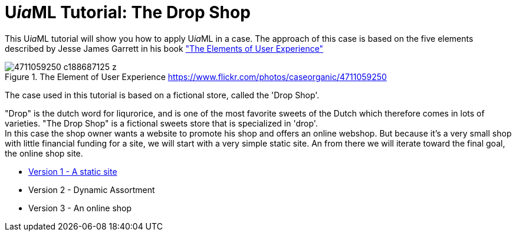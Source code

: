 = U__ia__ML Tutorial: The Drop Shop
:icons: font
ifdef::env-github[]
:tip-caption: :bulb:
:note-caption: :information_source:
:important-caption: :heavy_exclamation_mark:
:caution-caption: :fire:
:warning-caption: :warning:
endif::[]

This U__ia__ML tutorial will show you how to apply U__ia__ML in a case. 
The approach of this case is based on the five elements described by Jesse James Garrett in his book link:http://www.jjg.net/elements/["The Elements of User Experience"]

.The Element of User Experience  link:https://www.flickr.com/photos/caseorganic/4711059250[]
image::4711059250_c188687125_z.jpg[]


The case used in this tutorial is based on a fictional store, called the 'Drop Shop'.

"Drop" is the dutch word for liqurorice, and is one of the most favorite sweets of the Dutch which therefore comes in lots of varieties.
"The Drop Shop" is a fictional sweets store that is specialized in 'drop'. +
In this case the shop owner wants a website to promote his shop and offers an online webshop. But because it's a very small shop with little financial funding for a site, we will start with a very simple static site. An from there we will iterate toward the final goal, the  online shop site.

* link:./version-1/README.adoc[Version 1 - A static site]
* Version 2 - Dynamic Assortment
// Version-2: add dynamically maintain the assortment -> Use cases add, delete and modify sweet -> UiaML forms, rights, landing page (login for owner)-> reference pages...

* Version 3 - An online shop

// Version-3: add order use case -> popup, associated pages (mail)